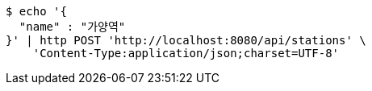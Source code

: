 [source,bash]
----
$ echo '{
  "name" : "가양역"
}' | http POST 'http://localhost:8080/api/stations' \
    'Content-Type:application/json;charset=UTF-8'
----
